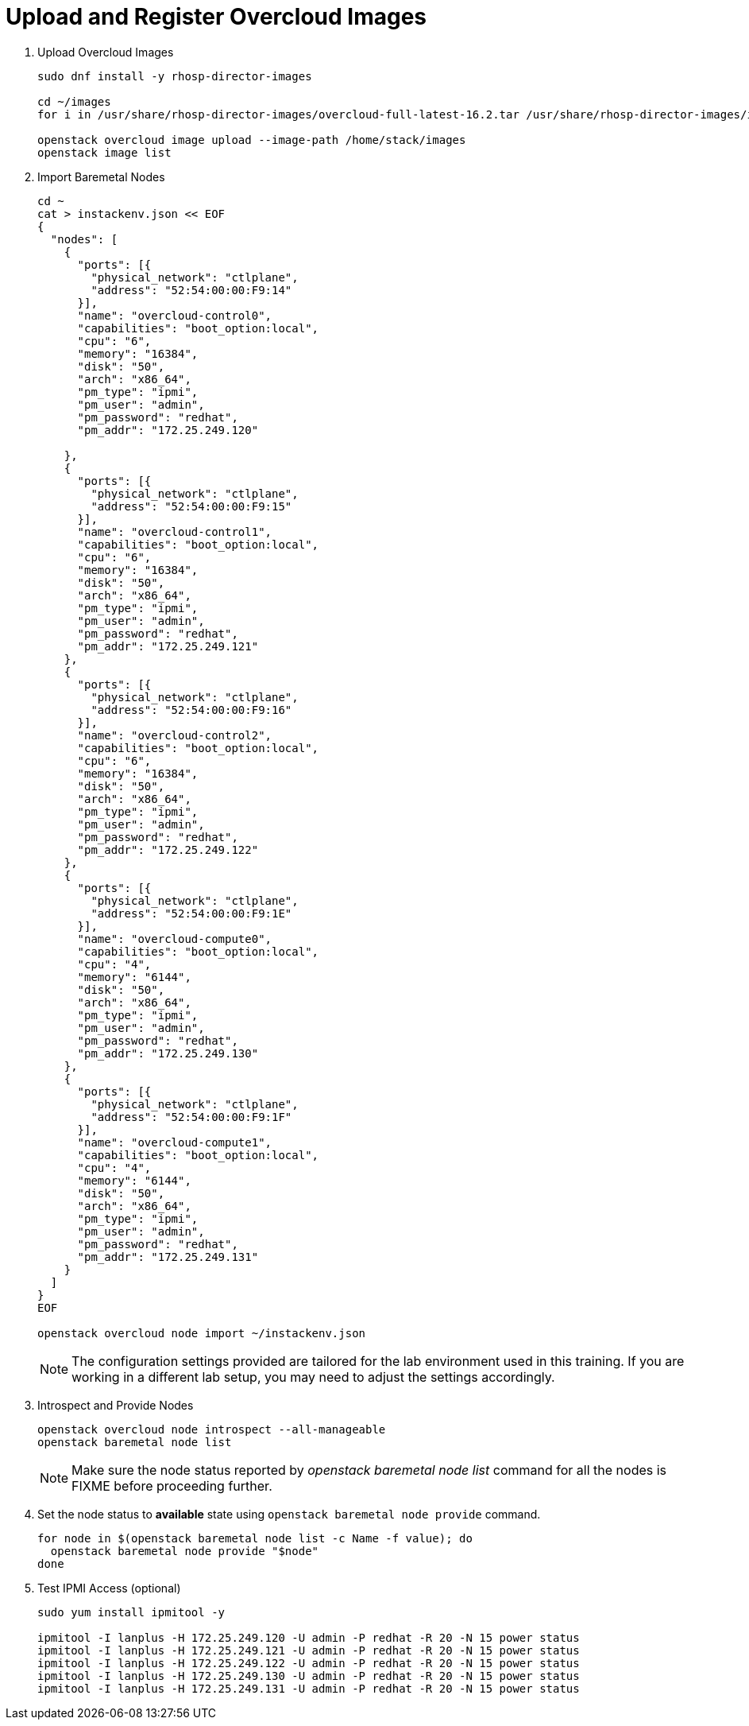 = Upload and Register Overcloud Images

. Upload Overcloud Images
+
[source, bash]
----
sudo dnf install -y rhosp-director-images

cd ~/images
for i in /usr/share/rhosp-director-images/overcloud-full-latest-16.2.tar /usr/share/rhosp-director-images/ironic-python-agent-latest-16.2.tar; do tar -xvf $i; done

openstack overcloud image upload --image-path /home/stack/images
openstack image list
----

. Import Baremetal Nodes
+
[source, bash]
----
cd ~
cat > instackenv.json << EOF
{
  "nodes": [
    {
      "ports": [{
        "physical_network": "ctlplane",
        "address": "52:54:00:00:F9:14"
      }],
      "name": "overcloud-control0",
      "capabilities": "boot_option:local",
      "cpu": "6",
      "memory": "16384",
      "disk": "50",
      "arch": "x86_64",
      "pm_type": "ipmi",
      "pm_user": "admin",
      "pm_password": "redhat",
      "pm_addr": "172.25.249.120"

    },
    {
      "ports": [{
        "physical_network": "ctlplane",
        "address": "52:54:00:00:F9:15"
      }],
      "name": "overcloud-control1",
      "capabilities": "boot_option:local",
      "cpu": "6",
      "memory": "16384",
      "disk": "50",
      "arch": "x86_64",
      "pm_type": "ipmi",
      "pm_user": "admin",
      "pm_password": "redhat",
      "pm_addr": "172.25.249.121"
    },
    {
      "ports": [{
        "physical_network": "ctlplane",
        "address": "52:54:00:00:F9:16"
      }],
      "name": "overcloud-control2",
      "capabilities": "boot_option:local",
      "cpu": "6",
      "memory": "16384",
      "disk": "50",
      "arch": "x86_64",
      "pm_type": "ipmi",
      "pm_user": "admin",
      "pm_password": "redhat",
      "pm_addr": "172.25.249.122"
    },
    {
      "ports": [{
        "physical_network": "ctlplane",
        "address": "52:54:00:00:F9:1E"
      }],
      "name": "overcloud-compute0",
      "capabilities": "boot_option:local",
      "cpu": "4",
      "memory": "6144",
      "disk": "50",
      "arch": "x86_64",
      "pm_type": "ipmi",
      "pm_user": "admin",
      "pm_password": "redhat",
      "pm_addr": "172.25.249.130"
    },
    {
      "ports": [{
        "physical_network": "ctlplane",
        "address": "52:54:00:00:F9:1F"
      }],
      "name": "overcloud-compute1",
      "capabilities": "boot_option:local",
      "cpu": "4",
      "memory": "6144",
      "disk": "50",
      "arch": "x86_64",
      "pm_type": "ipmi",
      "pm_user": "admin",
      "pm_password": "redhat",
      "pm_addr": "172.25.249.131"
    }
  ]
}
EOF

openstack overcloud node import ~/instackenv.json
----
+
[NOTE]
The configuration settings provided are tailored for the lab environment used in this training. If you are working in a different lab setup, you may need to adjust the settings accordingly.

. Introspect and Provide Nodes
+
[source, bash]
----
openstack overcloud node introspect --all-manageable
openstack baremetal node list
----
+
[NOTE]
Make sure the node status reported by _openstack baremetal node list_ command for all the nodes is FIXME before proceeding further.

. Set the node status to *available* state using `openstack baremetal node provide` command.
+
[source, bash]
----
for node in $(openstack baremetal node list -c Name -f value); do
  openstack baremetal node provide "$node"
done
----

. Test IPMI Access (optional)
+
[source, bash]
----
sudo yum install ipmitool -y

ipmitool -I lanplus -H 172.25.249.120 -U admin -P redhat -R 20 -N 15 power status
ipmitool -I lanplus -H 172.25.249.121 -U admin -P redhat -R 20 -N 15 power status
ipmitool -I lanplus -H 172.25.249.122 -U admin -P redhat -R 20 -N 15 power status
ipmitool -I lanplus -H 172.25.249.130 -U admin -P redhat -R 20 -N 15 power status
ipmitool -I lanplus -H 172.25.249.131 -U admin -P redhat -R 20 -N 15 power status
----
